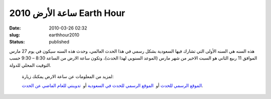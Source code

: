 ساعة الأرض  2010  Earth Hour
############################
:date: 2010-03-26 02:32
:slug: earthhour2010
:status: published

|image0|

هذه السنه هي السنه الأولى التي تشارك فيها السعودية بشكل رسمي في هذا
الحدث العالمي، وحدث هذه السنه سيكون في يوم 27 مارس الموافق 11 ربيع
الثاني هو السبت الاخير من شهر مارس (الموعد السنويي لهذا الحدث)، وتكون
ساعة الارض من الساعة 8:30 – 9:30 حسب التوقيت المحلي للدولة.

    لمزيد من المعلومات عن ساعة الارض يمكنك زيارة:

    `الموقع الرسمي للحدث <http://www.earthhour.org/>`__ أو  `الموقع
    الرسمي للحدث في
    السعودية <http://www.saudiwildlife.com/earthhour/>`__ أو  `تدوينتي
    للعام الماضي عن الحدث <http://blog.kalua.im/386/earthhour-2009/>`__.

.. |image0| image:: http://blog.kalua.im/wp-content/uploads/2010/03/earthhour-300x251.jpg
